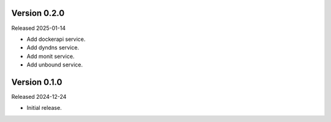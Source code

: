 Version 0.2.0
-------------

Released 2025-01-14

-   Add dockerapi service.
-   Add dyndns service.
-   Add monit service.
-   Add unbound service.

Version 0.1.0
-------------

Released 2024-12-24

-   Initial release.
